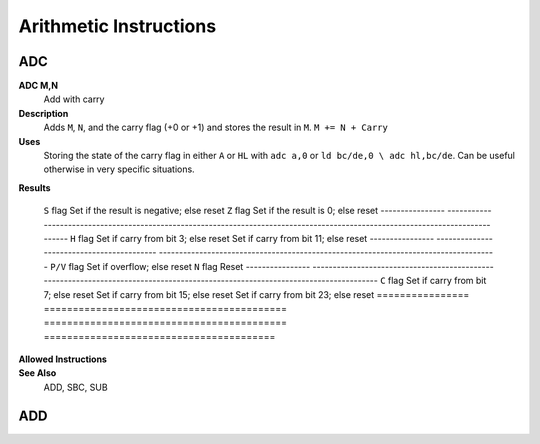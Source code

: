 =======================
Arithmetic Instructions
=======================





ADC
--------

**ADC M,N**
	Add with carry

**Description**
	Adds ``M``, ``N``, and the carry flag (+0 or +1) and stores the result in ``M``.
	``M += N + Carry``

**Uses**
	Storing the state of the carry flag in either ``A`` or ``HL``  with ``adc a,0`` or ``ld bc/de,0 \ adc hl,bc/de``. Can be useful otherwise in very specific situations.

**Results**

	================	==========================================	==========================================	========================================
	Register/Flag		8-bit										16-bit (non-ADL)							24-bit (ADL)
	``M``				Set to the result of ``M + N + Carry``
	================	==========================================  ==========================================  ========================================
	``S`` flag			Set if the result is negative; else reset
	``Z`` flag			Set if the result is 0; else reset
	----------------	--------------------------------------------------------------------------------------------------------------------------------
	``H`` flag			Set if carry from bit 3; else reset			Set if carry from bit 11; else reset
	----------------	------------------------------------------	------------------------------------------------------------------------------------
	``P/V`` flag		Set if overflow; else reset
	``N`` flag			Reset
	----------------	--------------------------------------------------------------------------------------------------------------------------------
	``C`` flag			Set if carry from bit 7; else reset			Set if carry from bit 15; else reset		Set if carry from bit 23; else reset
	================	==========================================	==========================================	========================================

**Allowed Instructions**
	================	================	==================	==================	==================
	Instruction			Opcode				CC (ADL/non-ADL)	CC (.S)				CC (.L)
	adc a,a				$8F					1F					X					X
	adc a,b				$88					1F					X					X
	adc a,c				$89					1F					X					X
	adc a,d				$8A					1F					X					X
	adc a,e				$8B					1F					X					X
	adc a,h				$8C					1F					X					X
	adc a,l				$8D					1F					X					X
	adc a,ixh			$DD, $8C			2F					X					X
	adc a,ixl			$DD, $8D			2F					X					X
	adc a,iyh			$FD, $8C			2F					X					X
	adc a,iyl			$FD, $8D			2F					X					X
	adc a,(hl)			$8E					1F + 1R				2F + 1R				2F + 1R
	adc a,(ix+n)		$DD, $8E, n			3F + 1R				4F + 1R				4F + 1R
	adc a,(iy+n)		$FD, $8E, n			3F + 1R				4F + 1R				4F + 1R
	adc a,n				$CE, n				2F					X					X
	adc hl,bc			$ED, $4A			2F					3F					3F
	adc hl,de			$ED, $5A			2F					3F					3F
	adc hl,hl			$ED, $6A			2F					3F					3F
	adc hl,sp			$ED, $7A			2F					3F					3F
	================	================	==================	==================	==================

**See Also**
	ADD, SBC, SUB





ADD
--------
